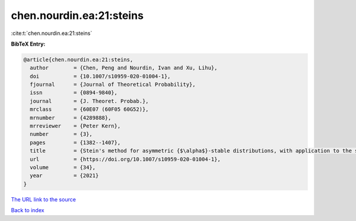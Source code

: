 chen.nourdin.ea:21:steins
=========================

:cite:t:`chen.nourdin.ea:21:steins`

**BibTeX Entry:**

.. code-block:: bibtex

   @article{chen.nourdin.ea:21:steins,
     author        = {Chen, Peng and Nourdin, Ivan and Xu, Lihu},
     doi           = {10.1007/s10959-020-01004-1},
     fjournal      = {Journal of Theoretical Probability},
     issn          = {0894-9840},
     journal       = {J. Theoret. Probab.},
     mrclass       = {60E07 (60F05 60G52)},
     mrnumber      = {4289888},
     mrreviewer    = {Peter Kern},
     number        = {3},
     pages         = {1382--1407},
     title         = {Stein's method for asymmetric {$\alpha$}-stable distributions, with application to the stable {CLT}},
     url           = {https://doi.org/10.1007/s10959-020-01004-1},
     volume        = {34},
     year          = {2021}
   }
`The URL link to the source <https://doi.org/10.1007/s10959-020-01004-1>`_


`Back to index <../By-Cite-Keys.html>`_
